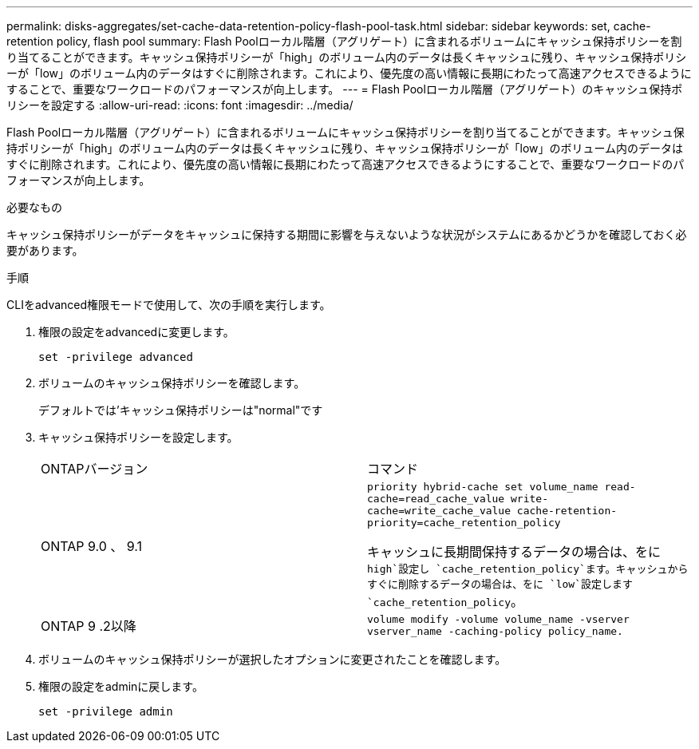 ---
permalink: disks-aggregates/set-cache-data-retention-policy-flash-pool-task.html 
sidebar: sidebar 
keywords: set, cache-retention policy, flash pool 
summary: Flash Poolローカル階層（アグリゲート）に含まれるボリュームにキャッシュ保持ポリシーを割り当てることができます。キャッシュ保持ポリシーが「high」のボリューム内のデータは長くキャッシュに残り、キャッシュ保持ポリシーが「low」のボリューム内のデータはすぐに削除されます。これにより、優先度の高い情報に長期にわたって高速アクセスできるようにすることで、重要なワークロードのパフォーマンスが向上します。 
---
= Flash Poolローカル階層（アグリゲート）のキャッシュ保持ポリシーを設定する
:allow-uri-read: 
:icons: font
:imagesdir: ../media/


[role="lead"]
Flash Poolローカル階層（アグリゲート）に含まれるボリュームにキャッシュ保持ポリシーを割り当てることができます。キャッシュ保持ポリシーが「high」のボリューム内のデータは長くキャッシュに残り、キャッシュ保持ポリシーが「low」のボリューム内のデータはすぐに削除されます。これにより、優先度の高い情報に長期にわたって高速アクセスできるようにすることで、重要なワークロードのパフォーマンスが向上します。

.必要なもの
キャッシュ保持ポリシーがデータをキャッシュに保持する期間に影響を与えないような状況がシステムにあるかどうかを確認しておく必要があります。

.手順
CLIをadvanced権限モードで使用して、次の手順を実行します。

. 権限の設定をadvancedに変更します。
+
`set -privilege advanced`

. ボリュームのキャッシュ保持ポリシーを確認します。
+
デフォルトでは'キャッシュ保持ポリシーは"normal"です

. キャッシュ保持ポリシーを設定します。
+
|===


| ONTAPバージョン | コマンド 


 a| 
ONTAP 9.0 、 9.1
 a| 
`priority hybrid-cache set volume_name read-cache=read_cache_value write-cache=write_cache_value cache-retention-priority=cache_retention_policy`

キャッシュに長期間保持するデータの場合は、をに `high`設定し `cache_retention_policy`ます。キャッシュからすぐに削除するデータの場合は、をに `low`設定します `cache_retention_policy`。



 a| 
ONTAP 9 .2以降
 a| 
`volume modify -volume volume_name -vserver vserver_name -caching-policy policy_name.`

|===
. ボリュームのキャッシュ保持ポリシーが選択したオプションに変更されたことを確認します。
. 権限の設定をadminに戻します。
+
`set -privilege admin`



